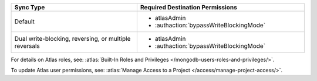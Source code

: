 ..
   Comment: The nested lists need blank lines before and after each list
            plus extra indents 

.. list-table::
   :header-rows: 1
   :widths: 15 20

   * - Sync Type
     - Required Destination Permissions

   * - Default
     - - atlasAdmin
       - :authaction:`bypassWriteBlockingMode`
       
   * - Dual write-blocking, reversing, or multiple reversals
     - - atlasAdmin
       - :authaction:`bypassWriteBlockingMode`

For details on Atlas roles, see: :atlas:`Built-In Roles and Privileges
</mongodb-users-roles-and-privileges/>`.

To update Atlas user permissions, see:
:atlas:`Manage Access to a Project </access/manage-project-access/>`.